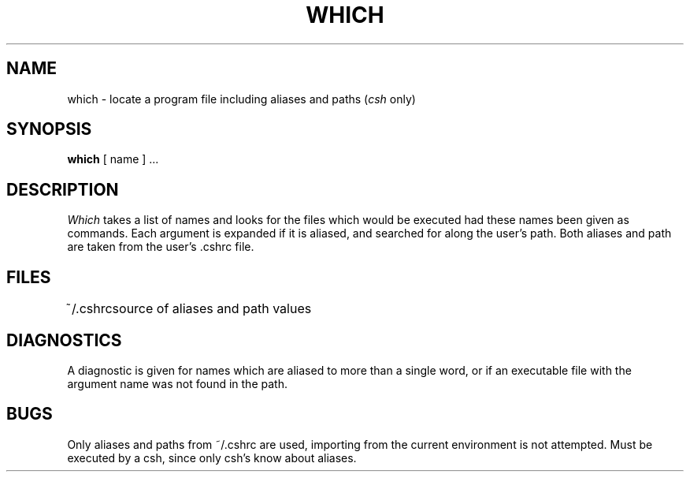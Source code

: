 .TH WHICH 1 10/10/79
.UC
.SH NAME
which \- locate a program file including aliases and paths (\fIcsh\fR only)
.SH SYNOPSIS
.B which
[ name ] ...
.SH DESCRIPTION
.I Which
takes a list of names and looks for the files which would be
executed had these names been given as commands.
Each argument is expanded if it is aliased,
and searched for along the user's path.
Both aliases and path are taken from the user's \&.cshrc file.
.SH FILES
.ta 1i
~/\&.cshrc	source of aliases and path values
.SH DIAGNOSTICS
A diagnostic is given for names which are aliased to more than a single
word,
or if an executable file with the argument name was not found in the path.
.SH BUGS
Only aliases and paths from ~/\&.cshrc are used, importing from the current
environment is not attempted.
Must be executed by a csh, since only csh's know about aliases.
